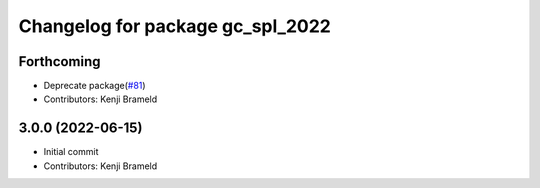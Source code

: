 ^^^^^^^^^^^^^^^^^^^^^^^^^^^^^^^^^
Changelog for package gc_spl_2022
^^^^^^^^^^^^^^^^^^^^^^^^^^^^^^^^^

Forthcoming
-----------
* Deprecate package(`#81 <https://github.com/ros-sports/gc_spl/issues/81>`_)
* Contributors: Kenji Brameld

3.0.0 (2022-06-15)
------------------
* Initial commit
* Contributors: Kenji Brameld
